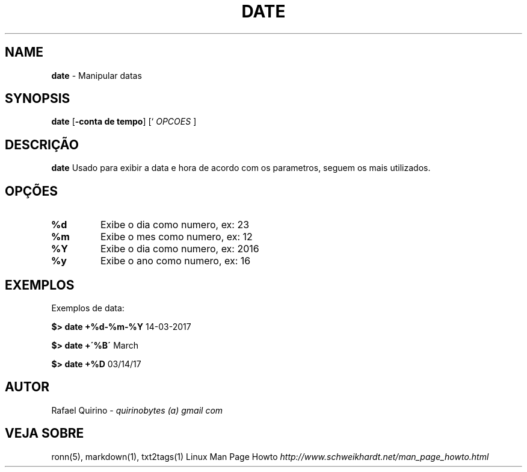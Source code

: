 .\" generated with Ronn/v0.7.3
.\" http://github.com/rtomayko/ronn/tree/0.7.3
.
.TH "DATE" "1" "March 2017" "" ""
.
.SH "NAME"
\fBdate\fR \- Manipular datas
.
.SH "SYNOPSIS"
\fBdate\fR [\fB\-conta de tempo\fR] [` \fIOPCOES\fR ]
.
.SH "DESCRIÇÃO"
\fBdate\fR Usado para exibir a data e hora de acordo com os parametros, seguem os mais utilizados\.
.
.SH "OPÇÕES"
.
.TP
\fB%d\fR
Exibe o dia como numero, ex: 23
.
.TP
\fB%m\fR
Exibe o mes como numero, ex: 12
.
.TP
\fB%Y\fR
Exibe o dia como numero, ex: 2016
.
.TP
\fB%y\fR
Exibe o ano como numero, ex: 16
.
.SH "EXEMPLOS"
Exemplos de data:
.
.P
\fB$> date +%d\-%m\-%Y\fR 14\-03\-2017
.
.P
\fB$> date +\'%B\'\fR March
.
.P
\fB$> date +%D\fR 03/14/17
.
.SH "AUTOR"
Rafael Quirino \- \fIquirinobytes (a) gmail com\fR
.
.SH "VEJA SOBRE"
ronn(5), markdown(1), txt2tags(1) Linux Man Page Howto \fIhttp://www\.schweikhardt\.net/man_page_howto\.html\fR
